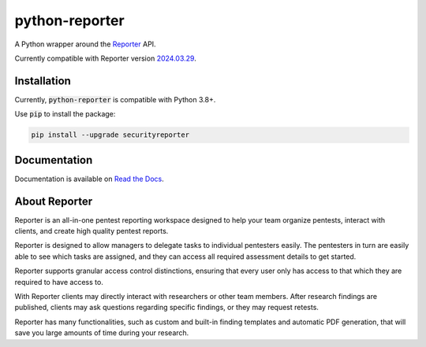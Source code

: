 python-reporter
===============

.. image:: https://github.com/dongit-org/python-reporter/workflows/test/badge.svg
   :target: https://github.com/dongit-org/python-reporter/actions
   :alt: Test Status

.. image:: https://codecov.io/gh/dongit-org/python-reporter/branch/main/graph/badge.svg
   :target: https://codecov.io/gh/dongit-org/python-reporter
   :alt: Code Coverage

.. image:: https://readthedocs.org/projects/python-reporter/badge/?version=latest
   :target: https://python-reporter.readthedocs.io/en/latest/?badge=latest
   :alt: Documentation Status

.. image:: https://img.shields.io/pypi/v/securityreporter
   :target: https://pypi.org/project/securityreporter/
   :alt: PyPI

A Python wrapper around the `Reporter <https://securityreporter.app>`_ API.

Currently compatible with Reporter version `2024.03.29 <https://securityreporter.app/releases/20240329>`_.

Installation
------------

Currently, :code:`python-reporter` is compatible with Python 3.8+.

Use :code:`pip` to install the package:

.. code:: bash

    pip install --upgrade securityreporter

Documentation
-------------

Documentation is available on `Read the Docs <https://python-reporter.readthedocs.io/>`_.

About Reporter
---------------

.. image:: https://raw.githubusercontent.com/dongit-org/python-reporter/main/docs/_static/reporter_logo.png
   :target: https://securityreporter.app/
   :alt: Reporter Logo

Reporter is an all-in-one pentest reporting workspace designed to help your team organize pentests, interact with clients, and create high quality pentest reports.

Reporter is designed to allow managers to delegate tasks to individual pentesters easily. The pentesters in turn are easily able to see which tasks are assigned, and they can access all required assessment details to get started.

Reporter supports granular access control distinctions, ensuring that every user only has access to that which they are required to have access to.

With Reporter clients may directly interact with researchers or other team members. After research findings are published, clients may ask questions regarding specific findings, or they may request retests.

Reporter has many functionalities, such as custom and built-in finding templates and automatic PDF generation, that will save you large amounts of time during your research.